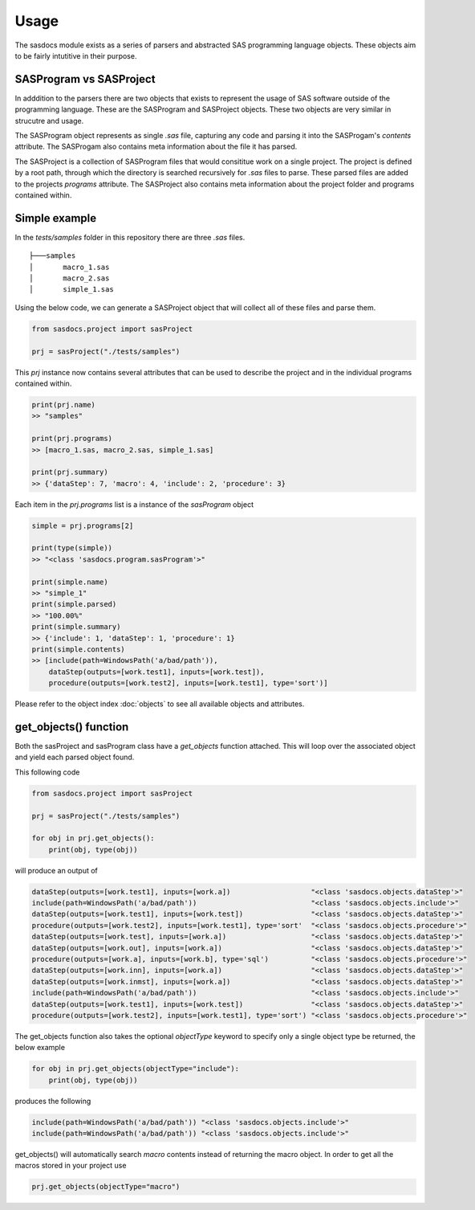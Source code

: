 Usage
======

The sasdocs module exists as a series of parsers and abstracted SAS programming language objects. 
These objects aim to be fairly intutitive in their purpose. 

SASProgram vs SASProject
^^^^^^^^^^^^^^^^^^^^^^^^

In adddition to the parsers there are two objects that exists to represent the usage of SAS software
outside of the programming language. These are the SASProgram and SASProject objects. These two objects 
are very similar in strucutre and usage. 

The SASProgram object represents as single `.sas` file, capturing any code and parsing it into the SASProgam's 
`contents` attribute. The SASProgam also contains meta information about the file it has parsed.

The SASProject is a collection of SASProgram files that would consititue work on a single project. The project
is defined by a root path, through which the directory is searched recursively for `.sas` files to parse. These 
parsed files are added to the projects `programs` attribute. The SASProject also contains meta information about 
the project folder and programs contained within. 

Simple example
^^^^^^^^^^^^^^

In the `tests/samples` folder in this repository there are three `.sas` files.  

::

    ├───samples
    │       macro_1.sas
    │       macro_2.sas
    │       simple_1.sas

Using the below code, we can generate a SASProject object that will collect all of these files and parse them. 

.. code-block:: python

   from sasdocs.project import sasProject

   prj = sasProject("./tests/samples")

This `prj` instance now contains several attributes that can be used to describe the project and in the individual
programs contained within. 

.. code-block:: python

    print(prj.name)
    >> "samples"

    print(prj.programs)
    >> [macro_1.sas, macro_2.sas, simple_1.sas]

    print(prj.summary)
    >> {'dataStep': 7, 'macro': 4, 'include': 2, 'procedure': 3}

Each item in the `prj.programs` list is a instance of the `sasProgram` object

.. code-block:: python 

    simple = prj.programs[2]
    
    print(type(simple))
    >> "<class 'sasdocs.program.sasProgram'>"

    print(simple.name)
    >> "simple_1"
    print(simple.parsed)
    >> "100.00%"
    print(simple.summary)
    >> {'include': 1, 'dataStep': 1, 'procedure': 1}
    print(simple.contents)
    >> [include(path=WindowsPath('a/bad/path')), 
        dataStep(outputs=[work.test1], inputs=[work.test]), 
        procedure(outputs=[work.test2], inputs=[work.test1], type='sort')]

Please refer to the object index :doc:`objects` to see all available objects and attributes. 

get_objects() function
^^^^^^^^^^^^^^^^^^^^^^

Both the sasProject and sasProgram class have a `get_objects` function attached. This 
will loop over the associated object and yield each parsed object found.

This following code 

.. code-block:: python

    from sasdocs.project import sasProject
    
    prj = sasProject("./tests/samples")

    for obj in prj.get_objects():
        print(obj, type(obj))

will produce an output of 

.. code-block:: python 

    dataStep(outputs=[work.test1], inputs=[work.a])                   "<class 'sasdocs.objects.dataStep'>"
    include(path=WindowsPath('a/bad/path'))                           "<class 'sasdocs.objects.include'>"
    dataStep(outputs=[work.test1], inputs=[work.test])                "<class 'sasdocs.objects.dataStep'>"
    procedure(outputs=[work.test2], inputs=[work.test1], type='sort'  "<class 'sasdocs.objects.procedure'>"
    dataStep(outputs=[work.test], inputs=[work.a])                    "<class 'sasdocs.objects.dataStep'>"
    dataStep(outputs=[work.out], inputs=[work.a])                     "<class 'sasdocs.objects.dataStep'>"
    procedure(outputs=[work.a], inputs=[work.b], type='sql')          "<class 'sasdocs.objects.procedure'>"
    dataStep(outputs=[work.inn], inputs=[work.a])                     "<class 'sasdocs.objects.dataStep'>"
    dataStep(outputs=[work.inmst], inputs=[work.a])                   "<class 'sasdocs.objects.dataStep'>"
    include(path=WindowsPath('a/bad/path'))                           "<class 'sasdocs.objects.include'>"
    dataStep(outputs=[work.test1], inputs=[work.test])                "<class 'sasdocs.objects.dataStep'>"
    procedure(outputs=[work.test2], inputs=[work.test1], type='sort') "<class 'sasdocs.objects.procedure'>"


The get_objects function also takes the optional `objectType` keyword to specify only a single object type
be returned, the below example

.. code-block:: python

    for obj in prj.get_objects(objectType="include"):
        print(obj, type(obj))


produces the following 

.. code-block:: python

    include(path=WindowsPath('a/bad/path')) "<class 'sasdocs.objects.include'>"
    include(path=WindowsPath('a/bad/path')) "<class 'sasdocs.objects.include'>"

get_objects() will automatically search `macro` contents instead of returning the macro object. In order to get 
all the macros stored in your project use

.. code-block:: python 

    prj.get_objects(objectType="macro")
    